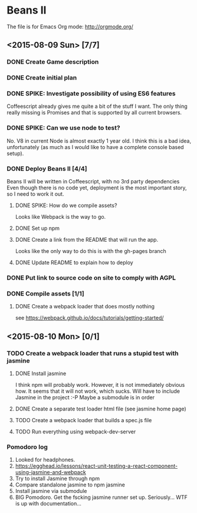 * Beans II

The file is for Emacs Org mode: http://orgmode.org/

** <2015-08-09 Sun> [7/7]
*** DONE Create Game description
    CLOSED: [2015-08-09 Sun 15:12]
*** DONE Create initial plan
    CLOSED: [2015-08-09 Sun 15:35]
*** DONE SPIKE: Investigate possibility of using ES6 features
    CLOSED: [2015-08-09 Sun 15:35]
    Coffeescript already gives me quite a bit of the stuff I want.
    The only thing really missing is Promises and that is supported
    by all current browsers.
*** DONE SPIKE: Can we use node to test?
     CLOSED: [2015-08-09 Sun 15:38]
     No. V8 in current Node is almost exactly 1 year old.  I think this is a bad
     idea, unfortunately (as much as I would like to have a complete console
     based setup).
*** DONE Deploy Beans II [4/4]
    CLOSED: [2015-08-09 Sun 21:54]
    Beans II will be written in Coffeescript, with no 3rd party dependencies
    Even though there is no code yet, deployment is the most important story,
    so I need to work it out.
**** DONE SPIKE: How do we compile assets?
     CLOSED: [2015-08-09 Sun 15:58]
     Looks like Webpack is the way to go.
**** DONE Set up npm
      CLOSED: [2015-08-09 Sun 17:08]
**** DONE Create a link from the README that will run the app.
     CLOSED: [2015-08-09 Sun 21:37]
     Looks like the only way to do this is with the gh-pages branch
**** DONE Update README to explain how to deploy
     CLOSED: [2015-08-09 Sun 21:40]
*** DONE Put link to source code on site to comply with AGPL
    CLOSED: [2015-08-09 Sun 21:53]
*** DONE Compile assets [1/1]
    CLOSED: [2015-08-09 Sun 22:16]
**** DONE Create a webpack loader that does mostly nothing
     CLOSED: [2015-08-09 Sun 22:16]
     see https://webpack.github.io/docs/tutorials/getting-started/ 
** <2015-08-10 Mon> [0/1]
*** TODO Create a webpack loader that runs a stupid test with jasmine
**** DONE Install jasmine
     CLOSED: [2015-08-10 Mon 08:17]
     I think npm will probably work.
     However, it is not immediately obvious how.
     It seems that it will not work, which sucks.  Will have to include
     Jasmine in the project :-P
     Maybe a submodule is in order
**** DONE Create a separate test loader html file (see jasmine home page)
     CLOSED: [2015-08-10 Mon 08:47]
**** TODO Create a webpack loader that builds a spec.js file
**** TODO Run everything using webpack-dev-server
    
*** Pomodoro log
    1. Looked for headphones.
    2. https://egghead.io/lessons/react-unit-testing-a-react-component-using-jasmine-and-webpack
    3. Try to install Jasmine through npm
    4. Compare standalone jasmine to npm jasmine
    5. Install jasmine via submodule
    6. BIG Pomodoro.  Get the fscking jasmine runner set up. Seriously... WTF is up with documentation...
